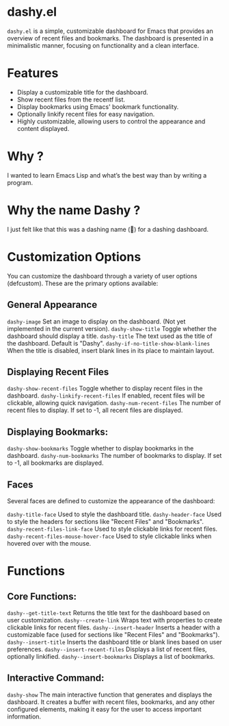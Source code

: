* dashy.el

=dashy.el= is a simple, customizable dashboard for Emacs that provides an overview of recent files and bookmarks. The dashboard is presented in a minimalistic manner, focusing on functionality and a clean interface.

[[./images/image1.png]]

* Features

+ Display a customizable title for the dashboard.
+ Show recent files from the recentf list.
+ Display bookmarks using Emacs' bookmark functionality.
+ Optionally linkify recent files for easy navigation.
+ Highly customizable, allowing users to control the appearance and content displayed.

* Why ?

I wanted to learn Emacs Lisp and what’s the best way than by writing a program.

* Why the name Dashy ?

I just felt like that this was a dashing name (🤣) for a dashing dashboard.

* Customization Options

You can customize the dashboard through a variety of user options (defcustom). These are the primary options available:

** General Appearance

    =dashy-image= Set an image to display on the dashboard. (Not yet implemented in the current version).
    =dashy-show-title= Toggle whether the dashboard should display a title.
    =dashy-title= The text used as the title of the dashboard. Default is "Dashy".
    =dashy-if-no-title-show-blank-lines= When the title is disabled, insert blank lines in its place to maintain layout.

** Displaying Recent Files

    =dashy-show-recent-files= Toggle whether to display recent files in the dashboard.
    =dashy-linkify-recent-files= If enabled, recent files will be clickable, allowing quick navigation.
    =dashy-num-recent-files= The number of recent files to display. If set to -1, all recent files are displayed.

** Displaying Bookmarks:

    =dashy-show-bookmarks= Toggle whether to display bookmarks in the dashboard.
    =dashy-num-bookmarks= The number of bookmarks to display. If set to -1, all bookmarks are displayed.

** Faces

Several faces are defined to customize the appearance of the dashboard:

    =dashy-title-face= Used to style the dashboard title.
    =dashy-header-face= Used to style the headers for sections like "Recent Files" and "Bookmarks".
    =dashy-recent-files-link-face= Used to style clickable links for recent files.
    =dashy-recent-files-mouse-hover-face= Used to style clickable links when hovered over with the mouse.

* Functions

** Core Functions:

    =dashy--get-title-text= Returns the title text for the dashboard based on user customization.
    =dashy--create-link= Wraps text with properties to create clickable links for recent files.
    =dashy--insert-header= Inserts a header with a customizable face (used for sections like "Recent Files" and "Bookmarks").
    =dashy--insert-title= Inserts the dashboard title or blank lines based on user preferences.
    =dashy--insert-recent-files= Displays a list of recent files, optionally linkified.
    =dashy--insert-bookmarks= Displays a list of bookmarks.

** Interactive Command:

    =dashy-show= The main interactive function that generates and displays the dashboard. It creates a buffer with recent files, bookmarks, and any other configured elements, making it easy for the user to access important information.